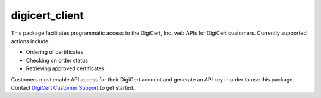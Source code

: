 digicert_client
---------------

This package facilitates programmatic access to the DigiCert, Inc. web APIs for DigiCert customers.
Currently supported actions include:

* Ordering of certificates
* Checking on order status
* Retrieving approved certificates

Customers must enable API access for their DigiCert account and generate an API key in order to use this package.
Contact `DigiCert Customer Support`_ to get started.

.. _DigiCert Customer Support: https://www.digicert.com/support/
